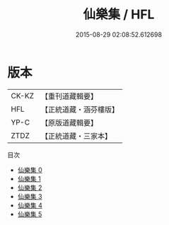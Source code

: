 #+TITLE: 仙樂集 / HFL

#+DATE: 2015-08-29 02:08:52.612698
* 版本
 |     CK-KZ|【重刊道藏輯要】|
 |       HFL|【正統道藏・涵芬樓版】|
 |      YP-C|【原版道藏輯要】|
 |      ZTDZ|【正統道藏・三家本】|
目次
 - [[file:KR5e0043_000.txt][仙樂集 0]]
 - [[file:KR5e0043_001.txt][仙樂集 1]]
 - [[file:KR5e0043_002.txt][仙樂集 2]]
 - [[file:KR5e0043_003.txt][仙樂集 3]]
 - [[file:KR5e0043_004.txt][仙樂集 4]]
 - [[file:KR5e0043_005.txt][仙樂集 5]]
